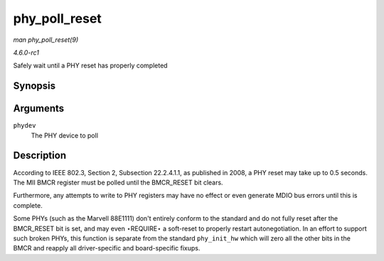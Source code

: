 
.. _API-phy-poll-reset:

==============
phy_poll_reset
==============

*man phy_poll_reset(9)*

*4.6.0-rc1*

Safely wait until a PHY reset has properly completed


Synopsis
========

.. c:function:: int phy_poll_reset( struct phy_device * phydev )

Arguments
=========

``phydev``
    The PHY device to poll


Description
===========

According to IEEE 802.3, Section 2, Subsection 22.2.4.1.1, as published in 2008, a PHY reset may take up to 0.5 seconds. The MII BMCR register must be polled until the BMCR_RESET
bit clears.

Furthermore, any attempts to write to PHY registers may have no effect or even generate MDIO bus errors until this is complete.

Some PHYs (such as the Marvell 88E1111) don't entirely conform to the standard and do not fully reset after the BMCR_RESET bit is set, and may even ⋆REQUIRE⋆ a soft-reset to
properly restart autonegotiation. In an effort to support such broken PHYs, this function is separate from the standard ``phy_init_hw`` which will zero all the other bits in the
BMCR and reapply all driver-specific and board-specific fixups.
